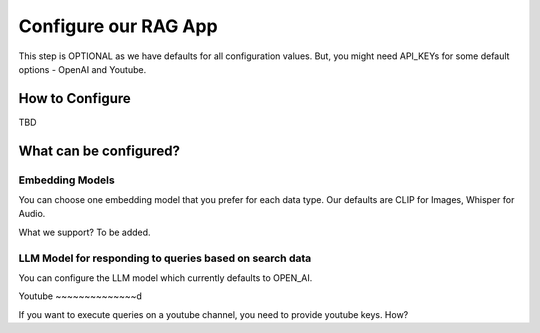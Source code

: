 Configure our RAG App
=========================

This step is OPTIONAL as we have defaults for all configuration values.
But, you might need API_KEYs for some default options -  OpenAI and Youtube.

How to Configure
----------------------

TBD

What can be configured?
----------------------------

Embedding Models
~~~~~~~~~~~~~~~~~~~~~


You can choose one embedding model that you prefer for each data type.
Our defaults are CLIP for Images, Whisper for Audio.

What we support?
To be added.

LLM Model for responding to queries based on search data
~~~~~~~~~~~~~~~~~~~~~~~~~~~~~~~~~~~~~~~~~~~~~~~~~~~~~~~~~~~~~~~

You can configure the LLM model which currently defaults to OPEN_AI.

Youtube
~~~~~~~~~~~~~~d

If you want to execute queries on a youtube channel, you need to provide youtube keys.
How?